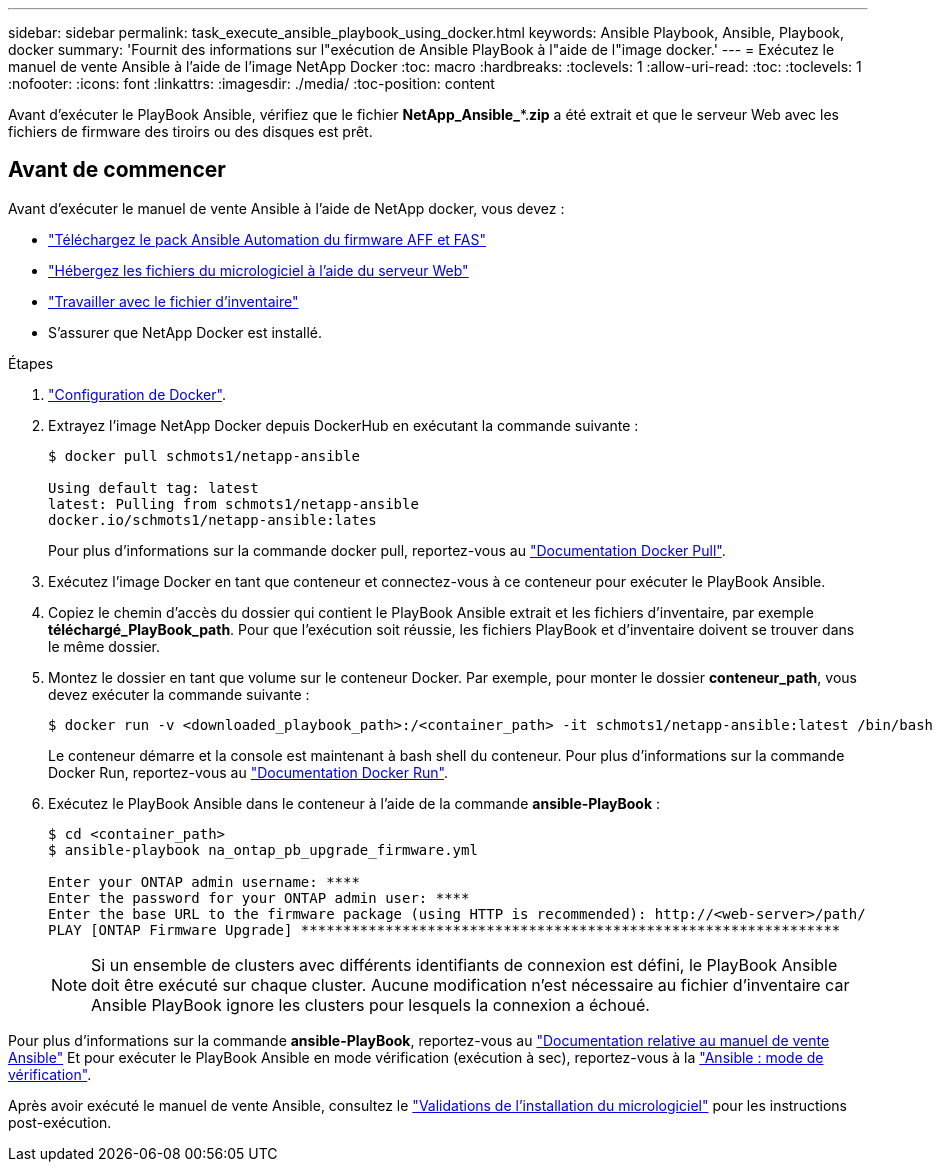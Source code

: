 ---
sidebar: sidebar 
permalink: task_execute_ansible_playbook_using_docker.html 
keywords: Ansible Playbook, Ansible, Playbook, docker 
summary: 'Fournit des informations sur l"exécution de Ansible PlayBook à l"aide de l"image docker.' 
---
= Exécutez le manuel de vente Ansible à l'aide de l'image NetApp Docker
:toc: macro
:hardbreaks:
:toclevels: 1
:allow-uri-read: 
:toc: 
:toclevels: 1
:nofooter: 
:icons: font
:linkattrs: 
:imagesdir: ./media/
:toc-position: content


[role="lead"]
Avant d'exécuter le PlayBook Ansible, vérifiez que le fichier *NetApp_Ansible_**.*zip* a été extrait et que le serveur Web avec les fichiers de firmware des tiroirs ou des disques est prêt.



== Avant de commencer

Avant d'exécuter le manuel de vente Ansible à l'aide de NetApp docker, vous devez :

* link:task_update_AFF_FAS_firmware.html["Téléchargez le pack Ansible Automation du firmware AFF et FAS"]
* link:task_hosting_firmware_files_using_web_server.html["Hébergez les fichiers du micrologiciel à l'aide du serveur Web"]
* link:concept_working_with_inventory_file.html["Travailler avec le fichier d'inventaire"]
* S'assurer que NetApp Docker est installé.


.Étapes
. link:https://docs.docker.com/get-started/["Configuration de Docker"^].
. Extrayez l'image NetApp Docker depuis DockerHub en exécutant la commande suivante :
+
[listing]
----
$ docker pull schmots1/netapp-ansible

Using default tag: latest
latest: Pulling from schmots1/netapp-ansible
docker.io/schmots1/netapp-ansible:lates
----
+
Pour plus d'informations sur la commande docker pull, reportez-vous au link:https://docs.docker.com/engine/reference/commandline/pull/["Documentation Docker Pull"^].

. Exécutez l'image Docker en tant que conteneur et connectez-vous à ce conteneur pour exécuter le PlayBook Ansible.
. Copiez le chemin d'accès du dossier qui contient le PlayBook Ansible extrait et les fichiers d'inventaire, par exemple *téléchargé_PlayBook_path*. Pour que l'exécution soit réussie, les fichiers PlayBook et d'inventaire doivent se trouver dans le même dossier.
. Montez le dossier en tant que volume sur le conteneur Docker. Par exemple, pour monter le dossier *conteneur_path*, vous devez exécuter la commande suivante :
+
[listing]
----
$ docker run -v <downloaded_playbook_path>:/<container_path> -it schmots1/netapp-ansible:latest /bin/bash
----
+
Le conteneur démarre et la console est maintenant à bash shell du conteneur. Pour plus d'informations sur la commande Docker Run, reportez-vous au link:https://docs.docker.com/engine/reference/run/["Documentation Docker Run"^].

. Exécutez le PlayBook Ansible dans le conteneur à l'aide de la commande *ansible-PlayBook* :
+
[listing]
----
$ cd <container_path>
$ ansible-playbook na_ontap_pb_upgrade_firmware.yml
 
Enter your ONTAP admin username: ****
Enter the password for your ONTAP admin user: ****
Enter the base URL to the firmware package (using HTTP is recommended): http://<web-server>/path/
PLAY [ONTAP Firmware Upgrade] ****************************************************************
----
+

NOTE: Si un ensemble de clusters avec différents identifiants de connexion est défini, le PlayBook Ansible doit être exécuté sur chaque cluster. Aucune modification n'est nécessaire au fichier d'inventaire car Ansible PlayBook ignore les clusters pour lesquels la connexion a échoué.



Pour plus d'informations sur la commande *ansible-PlayBook*, reportez-vous au link:https://docs.ansible.com/ansible/latest/cli/ansible-playbook.html["Documentation relative au manuel de vente Ansible"^] Et pour exécuter le PlayBook Ansible en mode vérification (exécution à sec), reportez-vous à la link:https://docs.ansible.com/ansible/latest/user_guide/playbooks_checkmode.html["Ansible : mode de vérification"^].

Après avoir exécuté le manuel de vente Ansible, consultez le link:task_validate_firmware_installation.html["Validations de l'installation du micrologiciel"] pour les instructions post-exécution.
